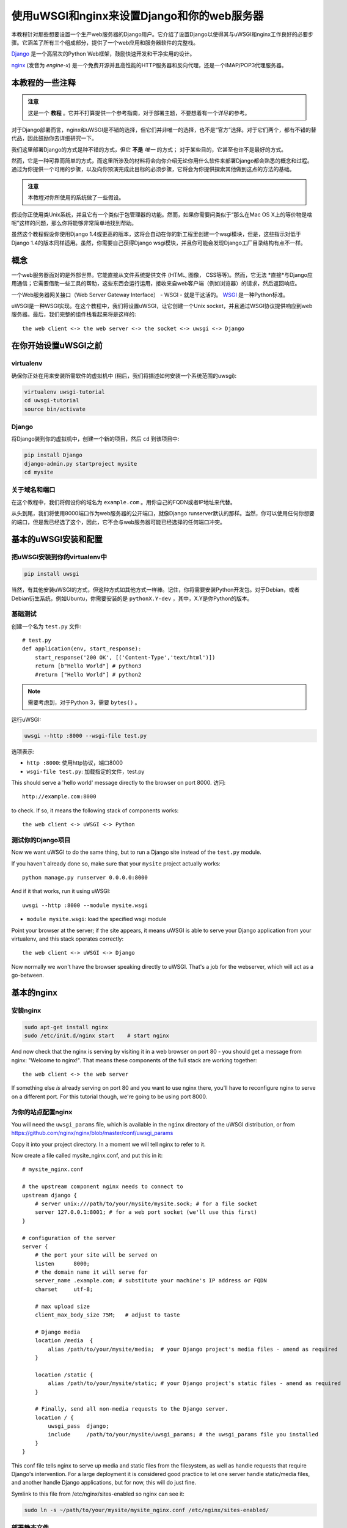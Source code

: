 使用uWSGI和nginx来设置Django和你的web服务器
==========================================================

.. highlight:: bash

本教程针对那些想要设置一个生产web服务器的Django用户。它介绍了设置Django以使得其与uWSGI和nginx工作良好的必要步骤。它涵盖了所有三个组成部分，提供了一个web应用和服务器软件的完整栈。

Django_ 是一个高层次的Python Web框架，鼓励快速开发和干净实用的设计。

.. _Django: http://djangoproject.com/

nginx_ (发音为 *engine-x*) 是一个免费开源并且高性能的HTTP服务器和反向代理，还是一个IMAP/POP3代理服务器。

.. _nginx: http://nginx.org/


本教程的一些注释
------------------------------

.. admonition:: 注意

    这是一个 **教程** 。它并不打算提供一个参考指南，对于部署主题，不要想着有一个详尽的参考。

对于Django部署而言，nginx和uWSGI是不错的选择，但它们并非唯一的选择，也不是“官方”选择。对于它们两个，都有不错的替代品，因此鼓励你去详细研究一下。

我们这里部署Django的方式是种不错的方式，但它 **不是** *唯一* 的方式；
对于某些目的，它甚至也许不是最好的方式。

然而，它是一种可靠而简单的方式，而这里所涉及的材料将会向你介绍无论你用什么软件来部署Django都会熟悉的概念和过程。通过为你提供一个可用的步骤，以及向你预演完成此目标的必须步骤，它将会为你提供探索其他做到这点的方法的基础。

.. admonition:: 注意

	本教程对你所使用的系统做了一些假设。

假设你正使用类Unix系统，并且它有一个类似于包管理器的功能。然而，如果你需要问类似于“那么在Mac OS X上的等价物是啥呢”这样的问题，那么你将能够非常简单地找到帮助。

虽然这个教程假设你使用Django 1.4或更高的版本，这将会自动在你的新工程里创建一个wsgi模块，但是，这些指示对低于Django 1.4的版本同样适用。虽然，你需要自己获得Django wsgi模块，并且你可能会发现Django工厂目录结构有点不一样。


概念
-------

一个web服务器面对的是外部世界。它能直接从文件系统提供文件 (HTML, 图像， CSS等等)。然而，它无法 *直接*与Django应用通信；它需要借助一些工具的帮助，这些东西会运行运用，接收来自web客户端（例如浏览器）的请求，然后返回响应。

一个Web服务器网关接口（Web Server Gateway Interface） - WSGI - 就是干这活的。 WSGI_ 是一种Python标准。

.. _WSGI: http://wsgi.org/

uWSGI是一种WSGI实现。在这个教程中，我们将设置uWSGI，让它创建一个Unix socket，并且通过WSGI协议提供响应到web服务器。最后，我们完整的组件栈看起来将是这样的::

    the web client <-> the web server <-> the socket <-> uwsgi <-> Django

在你开始设置uWSGI之前
---------------------------------

virtualenv
^^^^^^^^^^

确保你正处在用来安装所需软件的虚拟机中 (稍后，我们将描述如何安装一个系统范围的uwsgi):

.. code-block:: bash

    virtualenv uwsgi-tutorial
    cd uwsgi-tutorial
    source bin/activate

Django
^^^^^^

将Django装到你的虚拟机中，创建一个新的项目，然后 ``cd`` 到该项目中:

.. code-block:: bash

    pip install Django
    django-admin.py startproject mysite 
    cd mysite

关于域名和端口
^^^^^^^^^^^^^^^^^^^^^^^^^

在这个教程中，我们将假设你的域名为 ``example.com`` 。用你自己的FQDN或者IP地址来代替。


从头到尾，我们将使用8000端口作为web服务器的公开端口，就像Django runserver默认的那样。当然，你可以使用任何你想要的端口，但是我已经选了这个，因此，它不会与web服务器可能已经选择的任何端口冲突。

基本的uWSGI安装和配置
------------------------------------------

把uWSGI安装到你的virtualenv中
^^^^^^^^^^^^^^^^^^^^^^^^^^^^^^^^^^

.. code-block:: bash

    pip install uwsgi
    
当然，有其他安装uWSGI的方式，但这种方式如其他方式一样棒。记住，你将需要安装Python开发包。对于Debian，或者Debian衍生系统，例如Ubuntu，你需要安装的是 ``pythonX.Y-dev`` ，其中，X.Y是你Python的版本。

基础测试
^^^^^^^^^^

创建一个名为 ``test.py`` 文件::

    # test.py
    def application(env, start_response):
        start_response('200 OK', [('Content-Type','text/html')])
        return [b"Hello World"] # python3
	#return ["Hello World"] # python2

.. note:: 需要考虑到，对于Python 3，需要 ``bytes()`` 。

运行uWSGI:

.. code-block:: bash

    uwsgi --http :8000 --wsgi-file test.py

选项表示:

* ``http :8000``: 使用http协议，端口8000 

* ``wsgi-file test.py``: 加载指定的文件，test.py

This should serve a 'hello world' message directly to the browser on port 8000.
访问::

    http://example.com:8000

to check. If so, it means the following stack of components works::

    the web client <-> uWSGI <-> Python

测试你的Django项目
^^^^^^^^^^^^^^^^^^^^^^^^

Now we want uWSGI to do the same thing, but to run a Django site instead of the
``test.py`` module.

If you haven't already done so, make sure that your ``mysite`` project actually works::

    python manage.py runserver 0.0.0.0:8000

And if it that works, run it using uWSGI::

    uwsgi --http :8000 --module mysite.wsgi

* ``module mysite.wsgi``: load the specified wsgi module

Point your browser at the server; if the site appears, it means uWSGI is able to
serve your Django application from your virtualenv, and this stack operates
correctly::

    the web client <-> uWSGI <-> Django

Now normally we won't have the browser speaking directly to uWSGI. That's a job
for the webserver, which will act as a go-between.

基本的nginx
-----------

安装nginx
^^^^^^^^^^^^^

.. code-block:: bash

    sudo apt-get install nginx  
    sudo /etc/init.d/nginx start    # start nginx

And now check that the nginx is serving by visiting it in a web browser on port
80 - you should get a message from nginx: "Welcome to nginx!". That means these
components of the full stack are working together::

    the web client <-> the web server

If something else *is* already serving on port 80 and you want to use nginx
there, you'll have to reconfigure nginx to serve on a different port. For this
tutorial though, we're going to be using port 8000.

为你的站点配置nginx
^^^^^^^^^^^^^^^^^^^^^^^^^^^^^

You will need the ``uwsgi_params`` file, which is available in the ``nginx``
directory of the uWSGI distribution, or from
https://github.com/nginx/nginx/blob/master/conf/uwsgi_params

Copy it into your project directory. In a moment we will tell nginx to refer to
it.

Now create a file called mysite_nginx.conf, and put this in it::

    # mysite_nginx.conf

    # the upstream component nginx needs to connect to
    upstream django {
        # server unix:///path/to/your/mysite/mysite.sock; # for a file socket
        server 127.0.0.1:8001; # for a web port socket (we'll use this first) 
    }
 
    # configuration of the server
    server {
        # the port your site will be served on
        listen      8000;
        # the domain name it will serve for
        server_name .example.com; # substitute your machine's IP address or FQDN
        charset     utf-8;
   
        # max upload size
        client_max_body_size 75M;   # adjust to taste

        # Django media
        location /media  {
            alias /path/to/your/mysite/media;  # your Django project's media files - amend as required
        }
   
        location /static {
            alias /path/to/your/mysite/static; # your Django project's static files - amend as required
        }
   
        # Finally, send all non-media requests to the Django server.
        location / {
            uwsgi_pass  django;
            include     /path/to/your/mysite/uwsgi_params; # the uwsgi_params file you installed
        }
    }

This conf file tells nginx to serve up media and static files from the
filesystem, as well as handle requests that require Django's intervention. For a
large deployment it is considered good practice to let one server handle
static/media files, and another handle Django applications, but for now, this
will do just fine.

Symlink to this file from /etc/nginx/sites-enabled so nginx can see it:

.. code-block:: bash

    sudo ln -s ~/path/to/your/mysite/mysite_nginx.conf /etc/nginx/sites-enabled/

部署静态文件
^^^^^^^^^^^^^^^^

Before running nginx, you have to collect all Django static files in the static 
folder. First of all you have to edit mysite/settings.py adding:

.. code-block:: Python

    STATIC_ROOT = os.path.join(BASE_DIR, "static/")

and then run

.. code-block:: bash

    python manage.py collectstatic



基本的nginx测试
^^^^^^^^^^^^^^^^

重启nginx:

.. code-block:: bash

    sudo /etc/init.d/nginx restart

To check that media files are being served correctly, add an image called
``media.png`` to the ``/path/to/your/project/project/media directory``, then
visit http://example.com:8000/media/media.png - if this works, you'll know at
least that nginx is serving files correctly.

It is worth not just restarting nginx, but actually stopping and then starting
it again, which will inform you if there is a problem, and where it is.

nginx和uWSGI以及test.py
---------------------------

Let's get nginx to speak to the "hello world" ``test.py`` application.

.. code-block:: bash

    uwsgi --socket :8001 --wsgi-file test.py

This is nearly the same as before, except this time one of the options is
different:

* ``socket :8001``: use protocol uwsgi, port 8001 

nginx meanwhile has been configured to communicate with uWSGI on that port, and
with the outside world on port 8000. Visit:

http://example.com:8000/

to check. And this is our stack::

    the web client <-> the web server <-> the socket <-> uWSGI <-> Python

Meanwhile, you can try to have a look at the uswgi output at
http://example.com:8001 - but quite probably, it won't work because your browser
speaks http, not uWSGI, though you should see output from uWSGI in your
terminal.

使用Unix socket而不是端口
-----------------------------------

So far we have used a TCP port socket, because it's simpler, but in fact it's
better to use Unix sockets than ports - there's less overhead.

Edit ``mysite_nginx.conf``, changing it to match:: 

    server unix:///path/to/your/mysite/mysite.sock; # for a file socket
    # server 127.0.0.1:8001; # for a web port socket (we'll use this first) 

and restart nginx.

Run uWSGI again:

.. code-block:: bash

    uwsgi --socket mysite.sock --wsgi-file test.py 

This time the ``socket`` option tells uWSGI which file to use.

Try http://example.com:8000/ in the browser.

如果那不行
^^^^^^^^^^^^^^^^^^^^

Check your nginx error log(/var/log/nginx/error.log). If you see something like::

    connect() to unix:///path/to/your/mysite/mysite.sock failed (13: Permission
    denied)

then probably you need to manage the permissions on the socket so that nginx is
allowed to use it.

Try::

    uwsgi --socket mysite.sock --wsgi-file test.py --chmod-socket=666 # (very permissive)

or::

    uwsgi --socket mysite.sock --wsgi-file test.py --chmod-socket=664 # (more sensible) 

You may also have to add your user to nginx's group (which is probably
www-data), or vice-versa, so that nginx can read and write to your socket
properly. 

It's worth keeping the output of the nginx log running in a terminal window so
you can easily refer to it while troubleshooting.

使用uwsgi和nginx运行Django应用
---------------------------------------------------

运行我们的Django应用：

.. code-block:: bash

    uwsgi --socket mysite.sock --module mysite.wsgi --chmod-socket=664

Now uWSGI and nginx should be serving up not just a "Hello World" module, but
your Django project.

配置uWSGI以允许.ini文件
-----------------------------------------

We can put the same options that we used with uWSGI into a file, and then ask
uWSGI to run with that file. It makes it easier to manage configurations.

Create a file called ```mysite_uwsgi.ini```::

    # mysite_uwsgi.ini file
    [uwsgi]

    # Django-related settings
    # the base directory (full path)
    chdir           = /path/to/your/project 
    # Django's wsgi file
    module          = project.wsgi
    # the virtualenv (full path) 
    home            = /path/to/virtualenv

    # process-related settings
    # master
    master          = true
    # maximum number of worker processes
    processes       = 10
    # the socket (use the full path to be safe
    socket          = /path/to/your/project/mysite.sock 
    # ... with appropriate permissions - may be needed
    # chmod-socket    = 664
    # clear environment on exit
    vacuum          = true           

And run uswgi using this file:

.. code-block:: bash

    uwsgi --ini mysite_uwsgi.ini # the --ini option is used to specify a file

Once again, test that the Django site works as expected.

系统级安装uWSGI
-------------------------

So far, uWSGI is only installed in our virtualenv; we'll need it installed
system-wide for deployment purposes.

Deactivate your virtualenv::

    deactivate

and install uWSGI system-wide::

    sudo pip install uwsgi
                                                             
    # Or install LTS (long term support).
    pip install http://projects.unbit.it/downloads/uwsgi-lts.tar.gz

The uWSGI wiki describes several `installation procedures`_. Before installing
uWSGI system-wide, it's worth considering which version to choose and the most
apppropriate way of installing it.

.. _installation procedures: http://projects.unbit.it/uwsgi/wiki/Install
 
Check again that you can still run uWSGI just like you did before:
    
.. code-block:: bash

    uwsgi --ini mysite_uwsgi.ini # the --ini option is used to specify a file

Emperor模式
------------

uWSGI can run in 'emperor' mode. In this mode it keeps an eye on a directory of
uWSGI config files, and will spawn instances ('vassals') for each one it finds.

Whenever a config file is amended, the emperor will automatically restart the
vassal.

.. code-block:: bash

    # create a directory for the vassals
    sudo mkdir /etc/uwsgi
    sudo mkdir /etc/uwsgi/vassals
    # symlink from the default config directory to your config file
    sudo ln -s /path/to/your/mysite/mysite_uwsgi.ini /etc/uwsgi/vassals/
    # run the emperor
    uwsgi --emperor /etc/uwsgi/vassals --uid www-data --gid www-data

You may need to run uWSGI with sudo:

.. code-block:: bash

    sudo uwsgi --emperor /etc/uwsgi/vassals --uid www-data --gid www-data

The options mean:

* ``emperor``: where to look for vassals (config files)
* ``uid``: the user id of the process once it's started
* ``gid``: the group id of the process once it's started
 
Check the site; it should be running.

系统启动时运行uWSGI
----------------------------------------

The last step is to make it all happen automatically at system startup time.

For many systems, the easiest (if not the best) way to do this is to use the ``rc.local`` file.

Edit ``/etc/rc.local`` and add::

    /usr/local/bin/uwsgi --emperor /etc/uwsgi/vassals --uid www-data --gid www-data --daemonize /var/log/uwsgi-emperor.log

before the line "exit 0".

And that should be it!

进一步的配置
---------------------

It is important to understand that this has been a *tutorial*, to get you
started. You **do** need to read the nginx and uWSGI documentation, and study
the options available before deployment in a production environment.

Both nginx and uWSGI benefit from friendly communities, who are able to offer
invaluable advice about configuration and usage.

nginx
^^^^^

General configuration of nginx is not within the scope of this tutorial though
you'll probably want it to listen on port 80, not 8000, for a production
website.

You should also configure a separate nginx location block for serving non-Django
files. For example, it's inefficient to serve static files via uWSGI. Instead, 
serve them directly from Nginx and completely bypass uWSGI.

uWSGI
^^^^^

uWSGI supports multiple ways to configure it. See `uWSGI's documentation`_ and
`examples`_.

.. _uWSGI's documentation: https://uwsgi-docs.readthedocs.io
.. _examples: http://projects.unbit.it/uwsgi/wiki/Example

Some uWSGI options have been mentioned in this tutorial; others you ought to
look at for a deployment in production include (listed here with example
settings)::

    env = DJANGO_SETTINGS_MODULE=mysite.settings # set an environment variable
    safe-pidfile = /tmp/project-master.pid # create a pidfile
    harakiri = 20 # respawn processes taking more than 20 seconds
    limit-as = 128 # limit the project to 128 MB
    max-requests = 5000 # respawn processes after serving 5000 requests
    daemonize = /var/log/uwsgi/yourproject.log # background the process & log
